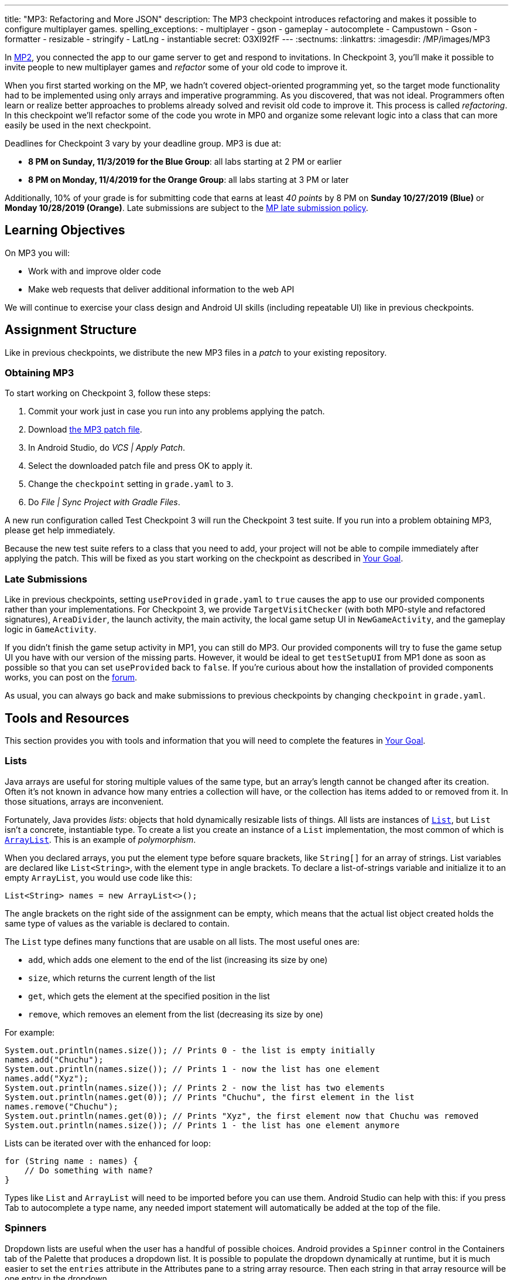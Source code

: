 ---
title: "MP3: Refactoring and More JSON"
description:
  The MP3 checkpoint introduces refactoring and makes it possible to configure
  multiplayer games.
spelling_exceptions:
- multiplayer
- gson
- gameplay
- autocomplete
- Campustown
- Gson
- formatter
- resizable
- stringify
- LatLng
- instantiable
secret: O3XI92fF
---
:sectnums:
:linkattrs:
:imagesdir: /MP/images/MP3

:forum: pass:normal[https://cs125-forum.cs.illinois.edu/c/fall2019-mp/mp3[forum,role='noexternal']]

[.lead]
In link:/MP/2[MP2], you connected the app to our game server to get and respond to invitations.
In Checkpoint 3, you'll make it possible to invite people to new multiplayer games and _refactor_
some of your old code to improve it.

When you first started working on the MP, we hadn't covered object-oriented programming yet,
so the target mode functionality had to be implemented using only arrays and imperative programming.
As you discovered, that was not ideal. Programmers often learn or realize better approaches
to problems already solved and revisit old code to improve it.
This process is called _refactoring_. In this checkpoint we'll refactor some of the code
you wrote in MP0 and organize some relevant logic into a class that can more easily be
used in the next checkpoint.

Deadlines for Checkpoint 3 vary by your deadline group. MP3 is due at:

* **8 PM on Sunday, 11/3/2019 for the Blue Group**: all labs starting at 2 PM or earlier
* **8 PM on Monday, 11/4/2019 for the Orange Group**: all labs starting at 3 PM or later

Additionally, 10% of your grade is for submitting code that earns at least _40 points_
by 8 PM on **Sunday 10/27/2019 (Blue)** or **Monday 10/28/2019 (Orange)**.
Late submissions are subject to the link:/info/syllabus/#regrading[MP late submission policy].

== Learning Objectives

On MP3 you will:

* Work with and improve older code
* Make web requests that deliver additional information to the web API

We will continue to exercise your class design and Android UI skills (including repeatable UI)
like in previous checkpoints.

== Assignment Structure

Like in previous checkpoints, we distribute the new MP3 files in a _patch_ to your existing
repository.

=== Obtaining MP3

To start working on Checkpoint 3, follow these steps:

1. Commit your work just in case you run into any problems applying the patch.
2. Download link:/MP/patches/MP3.patch[the MP3 patch file, download=true].
3. In Android Studio, do _VCS | Apply Patch_.
4. Select the downloaded patch file and press OK to apply it.
5. Change the `checkpoint` setting in `grade.yaml` to `3`.
6. Do _File | Sync Project with Gradle Files_.

A new run configuration called Test Checkpoint 3 will run the Checkpoint 3 test suite.
If you run into a problem obtaining MP3, please get help immediately.

Because the new test suite refers to a class that you need to add, your project will not
be able to compile immediately after applying the patch. This will be fixed as you start
working on the checkpoint as described in <<goal, Your Goal>>.

=== Late Submissions

Like in previous checkpoints, setting `useProvided` in `grade.yaml` to `true`
causes the app to use our provided components rather than your implementations.
For Checkpoint 3, we provide `TargetVisitChecker` (with both MP0-style and refactored signatures),
`AreaDivider`, the launch activity, the main activity, the local game setup UI in `NewGameActivity`,
and the gameplay logic in `GameActivity`.

If you didn't finish the game setup activity in MP1, you can still do MP3.
Our provided components will try to fuse the game setup UI you have with our version of the missing
parts. However, it would be ideal to get `testSetupUI` from MP1 done as soon as possible
so that you can set `useProvided` back to `false`.
If you're curious about how the installation of provided components works,
you can post on the {forum}.

As usual, you can always go back and make submissions to previous checkpoints by changing
`checkpoint` in `grade.yaml`.

== Tools and Resources

This section provides you with tools and information that you will need to complete the
features in <<goal, Your Goal>>.

[[lists]]
=== Lists

Java arrays are useful for storing multiple values of the same type, but an array's length
cannot be changed after its creation. Often it's not known in advance how many entries a collection
will have, or the collection has items added to or removed from it. In those situations, arrays
are inconvenient.

Fortunately, Java provides _lists_: objects that hold dynamically resizable lists of things.
All lists are instances of
https://docs.oracle.com/javase/8/docs/api/java/util/List.html[`List`], but `List` isn't
a concrete, instantiable type. To create a list you create an instance of a `List` implementation,
the most common of which is
https://docs.oracle.com/javase/8/docs/api/java/util/ArrayList.html[`ArrayList`].
This is an example of _polymorphism_.

When you declared arrays, you put the element type before square brackets, like `String[]` for
an array of strings. List variables are declared like `List<String>`, with the element type
in angle brackets. To declare a list-of-strings variable and initialize it to an empty
`ArrayList`, you would use code like this:

[source,java]
----
List<String> names = new ArrayList<>();
----

The angle brackets on the right side of the assignment can be empty, which means that
the actual list object created holds the same type of values as the variable is declared to contain.

The `List` type defines many functions that are usable on all lists. The most useful ones are:

* `add`, which adds one element to the end of the list (increasing its size by one)
* `size`, which returns the current length of the list
* `get`, which gets the element at the specified position in the list
* `remove`, which removes an element from the list (decreasing its size by one)

For example:

[source,java]
----
System.out.println(names.size()); // Prints 0 - the list is empty initially
names.add("Chuchu");
System.out.println(names.size()); // Prints 1 - now the list has one element
names.add("Xyz");
System.out.println(names.size()); // Prints 2 - now the list has two elements
System.out.println(names.get(0)); // Prints "Chuchu", the first element in the list
names.remove("Chuchu");
System.out.println(names.get(0)); // Prints "Xyz", the first element now that Chuchu was removed
System.out.println(names.size()); // Prints 1 - the list has one element anymore
----

Lists can be iterated over with the enhanced for loop:

[source,java]
----
for (String name : names) {
    // Do something with name?
}
----

Types like `List` and `ArrayList` will need to be imported before you can use them.
Android Studio can help with this: if you press Tab to autocomplete a type name, any needed
import statement will automatically be added at the top of the file.

[[spinners]]
=== Spinners

Dropdown lists are useful when the user has a handful of possible choices.
Android provides a `Spinner` control in the Containers tab of the Palette that produces
a dropdown list. It is possible to populate the dropdown dynamically at runtime, but it is much
easier to set the `entries` attribute in the Attributes pane to a string array resource.
Then each string in that array resource will be one entry in the dropdown.

Some useful methods of ``Spinner``s:

* To get the current selection, you can call the `getSelectedItemPosition` function,
which returns the index of the selected item. For example, 0 means that the user selected the
first entry.
* To programmatically change which item is selected, use the `setSelection` function,
which takes the index of the item to select.
* To register a handler that will be run when the user changes the selected item,
use `setOnItemSelectedListener`:

[source,java]
----
// Suppose spinner is a Spinner variable
spinner.setOnItemSelectedListener(new AdapterView.OnItemSelectedListener() {
    @Override
    public void onItemSelected(final AdapterView<?> parent, final View view,
                               final int position, final long id) {
        // Called when the user selects a different item in the dropdown
        // The position parameter is the selected index
        // The other parameters can be ignored
    }
    @Override
    public void onNothingSelected(final AdapterView<?> parent) {
        // Called when the selection becomes empty
        // Not relevant to the MP - can be left blank
    }
});
----

If you'd like more information, you can see
https://developer.android.com/guide/topics/ui/controls/spinner[Android's guide to spinners].

[[gson]]
=== Writing JSON with Gson

In Checkpoint 2, you link:/MP/2/#_using_gson[used Gson to read data] from parsed JSON.
In this checkpoint, you'll need to create JSON objects to send to the server.

Gson can help with this too. To create a new JSON object, use `new JsonObject()`.
To add a single, simple value like a string or number as a property on an object, call the object's
`addProperty`  function, passing the property name and value. For example, this code builds
a `JsonObject` corresponding to link:/MP/2/#_what_is_json[the first MP2 JSON example]:

[source,java]
----
JsonObject point = new JsonObject();
point.addProperty("latitude", 40.109187);
point.addProperty("longitude", -88.227213);
----

To add a more complicated value like an array or other object as a property of an object, use
`add` instead.

Likewise, to create a JSON array, use `new JsonArray()`. Its `add` function will add an entry to the
end of the array.

This code reconstitutes the more complicated JSON object from the MP2 writeup:

[source,java]
----
JsonObject cs125 = new JsonObject();
cs125.addProperty("name", "CS 125");
cs125.addProperty("enrollment", 800);

JsonObject location = new JsonObject();
location.addProperty("name", "Foellinger Auditorium");
location.addProperty("allows_food", false);
location.addProperty("latitude", 40.105952);
location.addProperty("longitude", -88.227204);
cs125.add("location", location);

JsonArray lectureDays = new JsonArray();
lectureDays.add("Monday");
lectureDays.add("Wednesday");
lectureDays.add("Friday");
cs125.add("lecture_days", lectureDays);
----

Gson objects stringify to the JSON text they represent, so you can pass them to
`System.out.println` to see what JSON you've built. It will be condensed onto one line and difficult
to read, so you may find it helpful to paste that into
//
https://jsonformatter.org/json-pretty-print[a JSON formatter] to see its structure more easily.

[[api]]
=== Our API Documentation

To create a multiplayer game, your app will need to make a POST request to the `/games/create`
endpoint. Since there is a lot of game information rather than just a game ID, the game
configuration will need to be uploaded to the server as the body (_payload_) of the request.
The body should be a JSON object (Gson `JsonObject` instance) with these properties:

* `mode` (string) is the game mode, either "target" or "area"
* `invitees` (array of objects) is the list of players invited to the game, including the user;
  each object should have these properties:
  - `email` (string) is the invitee's email address
  - `team` (integer) is the `TeamID` code for the role/team the user is invited to
* _For target mode only_, `proximityThreshold` (integer) is the proximity threshold in meters
* _For target mode only_, `targets` (array of objects) is the list of targets in the game;
  each object should have these properties:
   - `latitude` (double) is the latitude of the target
   - `longitude` (double) is the longitude of the target
* _For area mode only_, `cellSize` (integer) is the cell size in meters
* _For area mode only_, `areaNorth`, `areaEast`, `areaSouth`, and `areaWest` (all doubles)
  are the latitude/longitude bounds of the area

You may find the **link:/MP/files/MP3/target.json[example target mode body]** and
**link:/MP/files/MP3/area.json[example area mode body]** helpful.

If the game is created successfully, the server's response will be a JSON object with a single
`game` property whose value is the (string) game ID.

If the game cannot be created, your error handler will be run. The `getMessage` function on
the error object returns a human-readable string describing the problem.

[[presets_api]]
=== Extra Credit API Documentation

If you are attempting the extra credit feature to allow the user to load a predefined
set of targets, your app will need to be able to fetch the preset
targets lists from the server. Those are accessible by a GET request to the `/presets` endpoint.
The server's response will be a JSON object containing this property:

* `presets` (array of objects) is the list of preset options; each object has these properties:
  - `name` (string) is the human-readable name of the preset
  - `targets` (array of objects) is the list of targets in the preset; each has at least these
    properties:
     ** `latitude` (double) is the target's latitude
     ** `longitude` (double) is the target's longitude

You may find **link:/MP/files/MP3/presets.json[this example response]** helpful.
Do not assume that the `note` property will always be present on target objects,
but feel free to do anything you like with it if it's there. You can always ignore it completely.

[[goal]]
== Your Goal

[.alert.alert-danger]
--
// TODO: Remove this notice after improving the section
**Work in progress:** This documentation should be sufficient for course staff to be able
to complete the checkpoint, but it should be improved before being released to students.
--

When you're done with Checkpoint 3, the game setup activity will allow the user to
invite other people and assign their roles/teams. The user will be able to press locations
on a map to specify the targets of a target mode game. Creating a game will upload its
configuration to the server and make it visible to the invitees, who can then accept or decline
the invitation using their app.

While setting up a target mode game, the user might see UI like this:

image::TargetGameSetup.png[completed games lists UI]

[[target]]
=== `Target` Class

The new test suite, `Checkpoint3Test`, is initially unable to compile because it refers to a
`Target` class which does not exist. We will be using the `Target` class primarily in the
next checkpoint to help manage a target marker on the map,
since the Checkpoint 0 approach of passing coordinates to a
`changeMarkerColor` function is unwieldy footnote:[and somewhat error-prone, as some noticed
during MP0].

Create the class by right-clicking the package containing all your other Java source files,
choosing _New | Java Class_, entering `Target` in the Name field, and clicking OK.
Like in previous checkpoints, make sure that the file was created inside our package in the
`main` source set and that it was added to Git.

**To see the needed public members of this class**, refer to
https://cs125-illinois.github.io/Fall2019-MP-Writeups/3/edu/illinois/cs/cs125/fall2019/mp/Target.html[our official Javadoc].
You will need to store a Google Maps
https://developers.google.com/android/reference/com/google/android/gms/maps/model/Marker.html[`Marker`]
object in a private instance variable. For a hint on how to change the marker's color
after it has been created, see the implementation of our provided `changeMarkerColor` function.

After completing this task, `testTargetClass` will pass.
You may _optionally_ rework your target mode logic in `GameActivity` to take advantage of this
new class, but otherwise you will not need it again in this checkpoint.

[[latlng]]
=== `LatLng` Refactor

Functions that take eight parameters, especially all of the same type, can be difficult to use.
This is even more unfortunate when some of the parameters really belong together, packaged up
into objects. Now that you know how to use objects like the Google Maps SDK's `LatLng`,
we've rewritten `LinesCrossDetector.linesCross` to accept the lines' endpoints as `LatLng`
objects.
footnote:[In fact, ``checkstyle``'s default configuration forbids functions with more
than seven parameters; we had to change that to allow our original version of this function.]

Download
link:/MP/patches/MP3-LineCrossDetector.patch[the `LineCrossDetector` patch, download=true]
and apply it with _VCS | Apply Patch_ like you do with the checkpoint patches.
This will introduce compilation errors&mdash;you need to adjust your code to use the
https://cs125-illinois.github.io/Fall2019-MP-Writeups/3/edu/illinois/cs/cs125/fall2019/mp/LineCrossDetector.html#linesCross-com.google.android.gms.maps.model.LatLng-com.google.android.gms.maps.model.LatLng-com.google.android.gms.maps.model.LatLng-com.google.android.gms.maps.model.LatLng-[improved version's signature].

[.alert.alert-warning]
--
**If the patch does not apply cleanly** due to how you fixed the `checkstyle` errors in Checkpoint 0,
you can instead copy-paste the updated class from
https://gist.github.com/Fleex255/f47ed822be5f0054cfc0e7827eb38d7e[this Gist].
--

Similarly refactor the
https://cs125-illinois.github.io/Fall2019-MP-Writeups/3/edu/illinois/cs/cs125/fall2019/mp/GameActivity.html#addLine-com.google.android.gms.maps.model.LatLng-com.google.android.gms.maps.model.LatLng-int-[`addLine` function]
in `GameActivity` to take two `LatLng` endpoints rather than four `double` coordinates.

After completing these tasks, `testLatLngRefactor` will pass.

[[extra_refactoring]]
==== Extra Refactoring Practice

You may _optionally_ refactor your `TargetVisitChecker` methods to take a `LatLng[]` in place
of the two ``double[]``s.
https://cs125-illinois.github.io/Fall2019-MP-Writeups/3/edu/illinois/cs/cs125/fall2019/mp/TargetVisitChecker.html[Updated Javadoc]
is available. The Checkpoint 0 test suite is forward-compatible with this change.
After doing that, you'll probably want to use the `getPositions` function of `DefaultTargets`
rather than `getLatitudes` and `getLongitudes` in your `GameActivity` target mode setup.

Better yet, you may take advantage of your new list skills to keep track of the target mode
game state without `TargetVisitChecker`.
`TargetVisitChecker` will be removed entirely in the next checkpoint and `GameActivity` will be
significantly remodeled then, so don't get too attached to either.

[[target_map]]
=== Targets Map

In Checkpoint 1 you made it possible for the user to select the area for area mode by panning
and zooming a Google Maps control. Now you'll add a similar map control that allows the user
to choose the targets for a target mode game by pressing to add a target and clicking a target
to remove it.

To add another map to the game setup activity, open `activity_new_game.xml` in the UI designer,
copy the `areaSizeMap` fragment, paste it inside the target mode settings layout, and change the
copy's ID to `targetsMap`.

In ``NewGameActivity``'s `onCreate` we provided this chunk of code:

[source,java]
----
SupportMapFragment areaMapFragment = (SupportMapFragment) getSupportFragmentManager()
        .findFragmentById(R.id.areaSizeMap);
areaMapFragment.getMapAsync(newMap -> {
    areaMap = newMap;
    centerMap(areaMap);
});
----

This gets a reference to the `areaSizeMap` fragment and registers a handler that will be run
when Google Maps creates the map. When the map is available (in `getMapAsync`), it is stored
in the instance variable `areaMap` and passed to our `centerMap` function for centering on
Campustown.

Declare another instance variable to store the targets map, then duplicate the above section of
code to similarly prepare your `targetsMap` fragment. You'll then be able to see in the app that
the map that appears for target mode setup is centered on Campustown just like the area mode setup
one.

To keep track of the targets added so far, declare an instance variable to hold a
<<lists, list>> of Google Maps markers: a `List<Marker>`. Initialize it to a new, empty list.
Add some code to your new `getMapAsync` handler to make the user's actions on the map
add targets:

* Register a `setOnMapLongClickListener` handler on the targets map. The handler receives a
  `LatLng` object specifying the point that was pressed. When that happens, create a marker
  at that point and add it to the list.
* Also register a `setOnMarkerClickListener` handler, which is passed a `Marker` that the user
  clicked. Remove that marker from the map by calling its `remove` function and remove it from the
  targets list. This handler must return a `boolean` indicating whether to suppress the default
  Google Maps map movement reaction, which is entirely your choice.

After completing this task, `testTargetMap` will pass.

[[invitees]]
=== Invitees UI

When setting up a game, the user should be able to decide who is invited to the game
and what roles they have. An invitee can be added by entering their email into a text box
and pressing the Add button. All players (users involved in or invited to the game, including the
app's user), should be shown in a list with a dropdown to set the role, which defaults to observer.
It should be possible to remove an invitee&mdash;but not the user&mdash;by pressing the
Remove button in their row.

To make this possible, we will need three new UI elements in `activity_new_game.xml`:

1. A vertical `LinearLayout` with ID `playersList` to hold the list of players, empty here
2. An email text box (from the Text tab) with ID `newInviteeEmail` to allow the user to
   enter an invitee's email
3. A button with ID `addInvitee` to actually add the invitee to the list

To display one player entry, we have provided `chunk_invitee.xml` in the patch.
You do not need to modify it, though you may customize it if you like.
To store information about one player, we have provided the
https://cs125-illinois.github.io/Fall2019-MP-Writeups/3/edu/illinois/cs/cs125/fall2019/mp/Invitee.html[`Invitee`]
class. These will be used in `NewGameActivity` to make the invitees UI work.

Add an instance variable to `NewGameActivity` to store the list of players, that is,
a `List<Invitee>`. `onCreate` should initialize it to an empty list and then add
an `Invitee` representing the user with the role of observer. We recommend but do not require
that you use two helper functions to make the players list work:

==== Update Players UI

This function is responsible for repopulating the players list in the UI with the information
stored in the players list instance variable.

First it should `removeAllViews` from the players list `LinearLayout`.
Then, much like in Checkpoint 2, it should go through the list variable and
https://cs125.cs.illinois.edu/MP/2/#_inflating_layouts[add a chunk] to the `LinearLayout`
for each player. We provided three views in that chunk:

* `inviteeEmail` is a `TextView` whose text should be set to the player's email.
* `inviteeTeam` is a `Spinner` to let the user see and change the player's role.
  Its selection should be set to the player object's team ID. When its selection is changed by
  the user, the player object's team ID should be updated to match. See our <<spinners, guide
  to the relevant spinner functions>>.
* `removeButton` is a `Button` that removes the invitee. It should be gone for the first entry
  in the list (the user, since the user shouldn't able to leave their own game). When clicked,
  it should remove the player object from the list variable and refresh the players UI list.

This function should be called by `onCreate` after adding the user to the players list so that
the initial UI is set up and the user can choose their own role.

==== Add Invitee

This function should be called when the user presses the `addInvitee` button.

If the `newInviteeEmail` text box is not empty, a new `Invitee` with the entered email address
and the role of observer should be added to the players list. The email text box's text should
be made blank so that the user can enter the next invitee. Then the players UI should be updated
by calling the other helper function so that the change is visible.

After completing this task, `testInvitees` will pass.

[[post_request]]
=== Game Creation API Request

The targets map and invitees UI can be done in either order. Once they're both ready,
the data they solicit from the user can be submitted to the server to create a multiplayer game.

When the Create Game button is clicked, <<gson, create a `JsonObject`>> according to
<<api, our API documentation>> for the game creation endpoint. You will need to include the
configuration you made possible in Checkpoint 1, plus data from the targets map (if in target mode)
and players list. Much of your Checkpoint 1 logic can still be used; you're just putting the data
in a JSON object rather than an intent.

When your game JSON object is ready, POST it to the game creation endpoint.
If the request succeeds, launch `GameActivity` passing the game ID from the response as the
`game` extra of the intent, then finish `NewGameActivity`.
If the request fails, show a
https://developer.android.com/guide/topics/ui/notifiers/toasts[toast]
(like in the https://cs125.cs.illinois.edu/MP/2/#_making_web_requests[example web request]'s
error "handler") that displays the error's message footnote:[from the `getMessage` function
of the error object] so the user knows what went wrong.

Note that `GameActivity` should only be launched once the request completes, not immediately
when the user presses the button. The Checkpoint 1 data no longer needs to go in the intent,
though you can put it there if you'd like the game to keep working in the meantime before
Checkpoint 4 fixes everything.

After completing this task, `testApiRequest` will pass. Nice work!
If you're up for a challenge, you can continue on to the extra credit section below.

[[presets]]
=== Extra Credit: Target Presets

**Challenge problem!** This is extra credit because it involves figuring out another
new Android feature.

Many users won't want to spend a lot of time picking out enough targets for an interesting
target mode game. To make it easier to add a set of targets, the app could have several
suggested lists of targets and allow the user to add an entire suggested list at once.

Inside the target mode settings group, add a button with text "Load Preset" and ID
`loadPresetTargets`. When it is clicked, fetch the <<presets_api, list of presets from the server>>.
When the request completes, create and show an `AlertDialog` to list the options.
Refer to Android's
https://developer.android.com/guide/topics/ui/dialogs.html#AlertDialog[`AlertDialog` guide]
for details.

We've provided `chunk_presets_list.xml` which you can inflate _with a null parent_
and pass to the dialog builder's `setView` function. For each preset option, add a `RadioButton`
inside the provided `RadioGroup` (ID `presetOptions`), with the radio button's text set to the
preset's name.

The alert dialog's positive button should be labeled "Load"; its negative button should be labeled
"Cancel." The dialog might look like this:

image::LoadPreset.png[a list of preset options]

If the positive button (Load) is pressed with a preset selected, all existing targets
should be removed and all the targets from the selected preset should be added.
There are multiple ways to associate a preset with a radio button; you may find `getTag`
and `setTag` helpful. If the user presses Cancel or presses Load without selecting a preset,
do nothing and the dialog will be dismissed by default.

If you complete this task, `testTargetPresets_extraCredit` will pass and you'll have earned
20% extra credit!

[[grading]]
== Grading

As always, 100 points is full credit on the checkpoint.
But on MP3 there are **120** points available, broken down as follows:

* **15 points** for the `Target` class
* **10 points** for refactoring `addLine` and target mode gameplay logic
* **15 points** for the targets map
* **20 points** for the invitees UI
* **20 points** for the create-game web request
* **20 points** of _extra credit_ for the _optional_ Load Preset feature
* **10 points** for passing `checkstyle` inspection
* **10 points** for submitting footnote:[by committing and pushing]
  code that earns 40 points by 8 PM on your early deadline day

If you missed a deadline in a previous checkpoint, doing the extra credit here is a great way
to earn some of those points back!

Your app will be tested by `Checkpoint3Test`. Feel free to look through that class's code
to see what the test suite tries to do with your app. Post on the {forum} for clarifications
about what exactly is expected.

== Cliffhanger

Because the game setup screen submits the game configuration to the server instead of passing
it to the game activity, gameplay is probably pretty broken at the moment.
In the next and final checkpoint, we'll finish the app by connecting the game activity
to the server!

== Cheating

By now you should be familiar with the link:/info/syllabus/#cheating[cheating policies] from
the syllabus. Collaborating in a human language about how to approach the problems is encouraged,
but sharing your code with anyone not currently on the course staff constitutes cheating.
